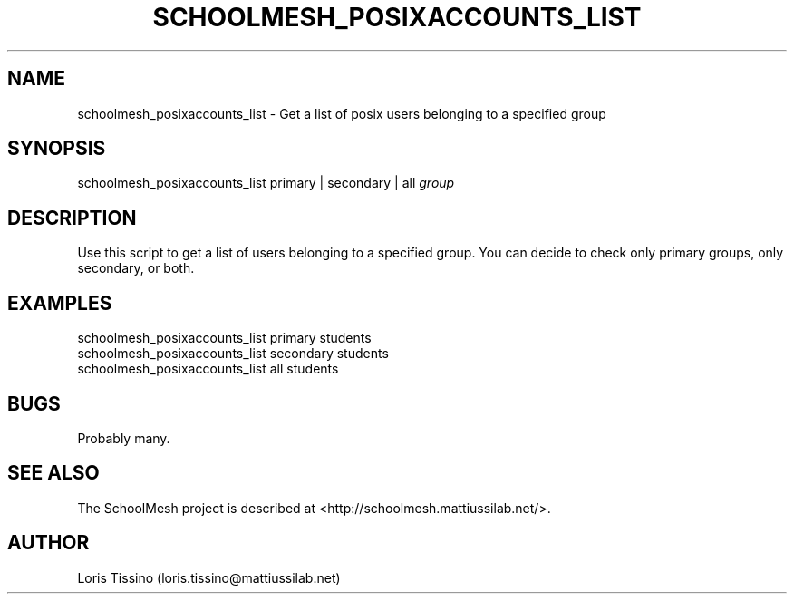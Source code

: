 .TH SCHOOLMESH_POSIXACCOUNTS_LIST 8 "October 2009" "Schoolmesh User Manuals"
.SH NAME
.PP
schoolmesh_posixaccounts_list - Get a list of posix users belonging
to a specified group
.SH SYNOPSIS
.PP
schoolmesh_posixaccounts_list primary | secondary | all
\f[I]group\f[]
.SH DESCRIPTION
.PP
Use this script to get a list of users belonging to a specified
group\. You can decide to check only primary groups, only
secondary, or both\.
.SH EXAMPLES
.PP
\f[CR]
      schoolmesh_posixaccounts_list\ primary\ students\ \ 
      schoolmesh_posixaccounts_list\ secondary\ students\ \ 
      schoolmesh_posixaccounts_list\ all\ students
\f[]
.SH BUGS
.PP
Probably many\.
.SH SEE ALSO
.PP
The SchoolMesh project is described at
<http://schoolmesh.mattiussilab.net/>\.
.SH AUTHOR
Loris Tissino (loris.tissino@mattiussilab.net)
